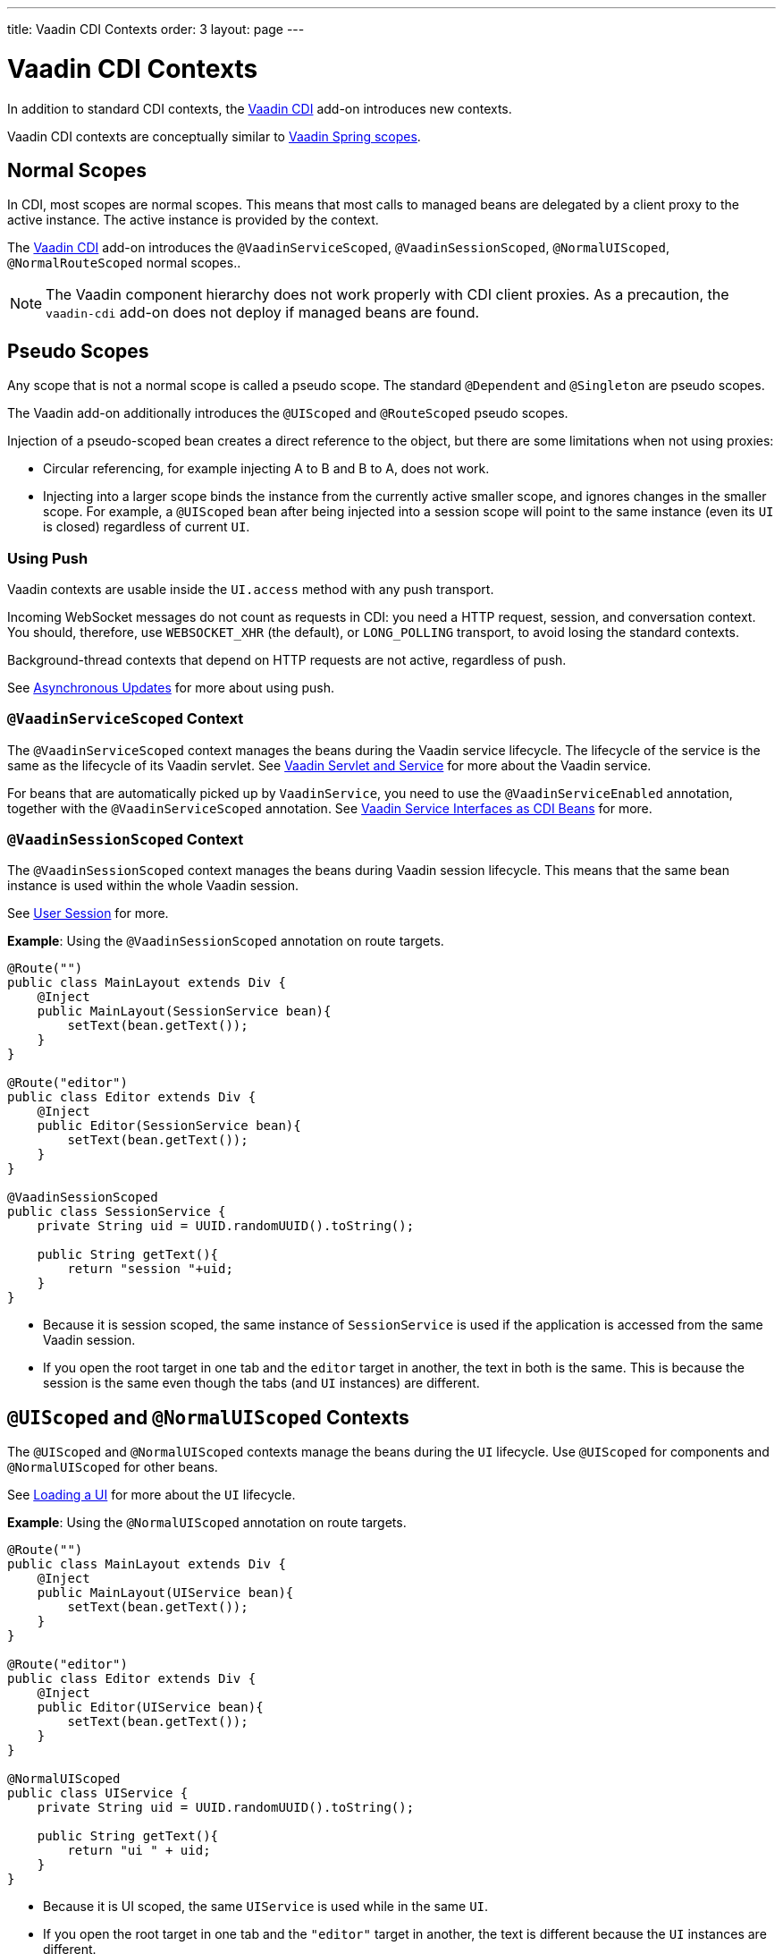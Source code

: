 ---
title: Vaadin CDI Contexts
order: 3
layout: page
---


= Vaadin CDI Contexts

In addition to standard CDI contexts, the https://vaadin.com/directory/component/vaadin-cdi/[Vaadin CDI] add-on introduces new contexts.

Vaadin CDI contexts are conceptually similar to <<../spring/tutorial-spring-scopes#,Vaadin Spring scopes>>.

== Normal Scopes

In CDI, most scopes are normal scopes. This means that most calls to managed beans are delegated by a client proxy to the active instance. The active instance is provided by the context. 

The https://vaadin.com/directory/component/vaadin-cdi/[Vaadin CDI] add-on introduces the `@VaadinServiceScoped`, `@VaadinSessionScoped`, `@NormalUIScoped`, `@NormalRouteScoped` normal scopes..

[NOTE]
The Vaadin component hierarchy does not work properly with CDI client proxies. As a precaution, the `vaadin-cdi` add-on does not deploy if managed beans are found. 

== Pseudo Scopes

Any scope that is not a normal scope is called a pseudo scope. The standard `@Dependent` and `@Singleton` are pseudo scopes.  
 
The Vaadin add-on additionally introduces the `@UIScoped` and `@RouteScoped` pseudo scopes. 

Injection of a pseudo-scoped bean creates a direct reference to the object, but there are some limitations when not using proxies: 

** Circular referencing, for example injecting A to B and B to A, does not work. 
** Injecting into a larger scope binds the instance from the currently active smaller scope, and ignores changes in the smaller scope. For example, a `@UIScoped` bean after being injected into a session scope will point to the same instance (even its `UI` is closed) regardless of current `UI`.

=== Using Push

Vaadin contexts are usable inside the `UI.access` method with any push transport.

Incoming WebSocket messages do not count as requests in CDI: you need a HTTP request, session, and conversation context. You should, therefore, use `WEBSOCKET_XHR` (the default), or `LONG_POLLING` transport, to avoid losing the standard contexts.

Background-thread contexts that depend on HTTP requests are not active, regardless of push.

See <<../advanced/tutorial-push-access#asynchronous-updates,Asynchronous Updates>> for more about using push.

=== `@VaadinServiceScoped` Context

The `@VaadinServiceScoped` context manages the beans during the Vaadin service lifecycle. The lifecycle of the service is the same as the lifecycle of its Vaadin servlet. See <<../advanced/tutorial-application-lifecycle#vaadin-servlet-and-service,Vaadin Servlet and Service>> for more about the Vaadin service.

For beans that are automatically picked up by `VaadinService`, you need to use the `@VaadinServiceEnabled` annotation, together with the `@VaadinServiceScoped` annotation. See <<tutorial-cdi-service-beans#,Vaadin Service Interfaces as CDI Beans>> for more.

=== `@VaadinSessionScoped` Context

The `@VaadinSessionScoped` context manages the beans during Vaadin session lifecycle. This means that the same bean instance is used within the whole Vaadin session.

See <<../advanced/tutorial-application-lifecycle#user-session,User Session>> for more.

*Example*: Using the `@VaadinSessionScoped` annotation on route targets. 

[source,java]
----
@Route("")
public class MainLayout extends Div {
    @Inject
    public MainLayout(SessionService bean){
        setText(bean.getText());
    }
}

@Route("editor")
public class Editor extends Div {
    @Inject
    public Editor(SessionService bean){
        setText(bean.getText());
    }
}

@VaadinSessionScoped
public class SessionService {
    private String uid = UUID.randomUUID().toString();

    public String getText(){
        return "session "+uid;
    }
}
----

* Because it is session scoped, the same instance of `SessionService` is used if the application is accessed from the same Vaadin session. 
* If you open the root target in one tab and the `editor` target in another, the text in both is the same. This is because the session is the same even though the tabs (and `UI` instances) are different.

== `@UIScoped` and `@NormalUIScoped` Contexts

The `@UIScoped` and `@NormalUIScoped` contexts manage the beans during the `UI` lifecycle. Use `@UIScoped` for components and  `@NormalUIScoped` for other beans.

See <<../advanced/tutorial-application-lifecycle#loading-a-ui,Loading a UI>> for more about the `UI` lifecycle.

*Example*: Using the `@NormalUIScoped` annotation on route targets.

[source,java]
----
@Route("")
public class MainLayout extends Div {
    @Inject
    public MainLayout(UIService bean){
        setText(bean.getText());
    }
}

@Route("editor")
public class Editor extends Div {
    @Inject
    public Editor(UIService bean){
        setText(bean.getText());
    }
}

@NormalUIScoped
public class UIService {
    private String uid = UUID.randomUUID().toString();

    public String getText(){
        return "ui " + uid;
    }
}
----
* Because it is UI scoped, the same `UIService` is used while in the same `UI`. 
* If you open the root target in one tab and the `"editor"` target in another, the text is different because the `UI` instances are different. 
* If you navigate to the `editor` instance via the router (or the `UI` instance which delegates navigation to the router) the text is the same.
+
*Example*: Navigating to the `"editor"` target.
+
[source,java]
----
public void edit() {
    getUI().get().navigate("editor");
}
----

* In the same `UI` instance, the same bean instance is used with both `@UIScoped` and `@NormalUIScoped`.

== `@RouteScoped` and `@NormalRouteScoped` Contexts

The lifecycle of the `@RouteScoped` and `@NormalRouteScoped` context is same as that of the UI context. Use `@RouteScoped` for components and `@NormalRouteScoped` for other beans.

Together with the `@RouteScopeOwner` annotation, both `@RouteScoped` and `@NormalRouteScoped` can be used to bind beans to router components (`@Route`, `RouteLayout`, `HasErrorParameter`). While the owner remains in the route chain, all beans owned by it remain in the scope.

See <<../routing/tutorial-routing-annotation#,Defining Routes With @Route>> and <<../routing/tutorial-router-layout#,Router Layouts and Nested Router Targets>> for more about route targets, route layouts, and the route chain.

*Example*: Using the `@NormalRouteScoped` annotation on route targets. 
[source,java]
----
@Route("")
@RoutePrefix("parent")
public class ParentView extends Div implements RouterLayout {
    @Inject
    public ParentView(@RouteScopeOwner(ParentView.class) RouteService routeService) {
        setText(routeService.getText());
    }
}

@Route(value = "child-a", layout = ParentView.class)
public class ChildAView extends Div {
    @Inject
    public ChildAView(@RouteScopeOwner(ParentView.class) RouteService routeService) {
        setText(routeService.getText());
    }
}

@Route(value = "child-b", layout = ParentView.class)
public class ChildBView extends Div {
    @Inject
    public ChildBView(@RouteScopeOwner(ParentView.class) RouteService routeService) {
        setText(routeService.getText());
    }
}

@NormalRouteScoped
@RouteScopeOwner(ParentView.class)
public class RouteService {
    private String uid = UUID.randomUUID().toString();

    public String getText() {
        return "ui " + uid;
    }
}
----

* `ParentView`, `ChildAView`, and `ChildBView` (paths: `/parent`, `/parent/child-a`, and `/parent/child-b`) use the same `RouteService` instance while you navigate between them. After navigating away from `ParentView`, the `RouteService` is also destroyed.
* Even though `@RouteScopeOwner` is redundant because it is a CDI qualifier, you need to define it on both the bean and on the injection point.

Route components can also be `@RouteScoped`. In this case, `@RouteScopeOwner` should point to a parent layout. If you omit it, the owner itself becomes the class.

*Example*: Using the `@RouteScoped` annotation on an `@Route` component. 

[source,java]
----
@Route("scoped")
@RouteScoped
public class ScopedView extends Div {
    private void onMessage(@Observes(notifyObserver = IF_EXISTS) MessageEvent message) {
        setText(message.getText());
    }
}
----
* The message is delivered to the `ScopedView` instance that was already navigated to. If on another view, there is no instance of this bean and the message is not delivered to it.
